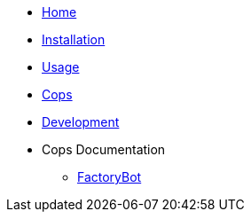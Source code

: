 * xref:index.adoc[Home]
* xref:installation.adoc[Installation]
* xref:usage.adoc[Usage]
* xref:cops.adoc[Cops]
* xref:development.adoc[Development]
* Cops Documentation
** xref:cops_factorybot.adoc[FactoryBot]
